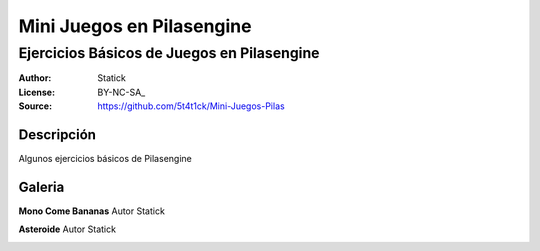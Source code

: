 =============================
Mini Juegos en Pilasengine
=============================

-------------------------------------------
Ejercicios Básicos de Juegos en Pilasengine
-------------------------------------------

:Author: Statick 
:License: BY-NC-SA_
:Source: https://github.com/5t4t1ck/Mini-Juegos-Pilas

Descripción
===========

Algunos ejercicios básicos de Pilasengine

Galeria
=======

**Mono Come Bananas** Autor Statick

.. image:: http://i.imgur.com/p3lp4Vr.png

 
**Asteroide** Autor Statick

.. image:: http://i.imgur.com/HowCkDA.png 
